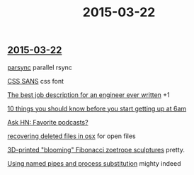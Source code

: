 #+OPTIONS: html-link-use-abs-url:nil html-postamble:t html-preamble:t
#+OPTIONS: html-scripts:nil html-style:nil html5-fancy:nil
#+OPTIONS: toc:0 num:nil ^:{} title:nil
#+HTML_CONTAINER: div
#+HTML_DOCTYPE: xhtml-strict
#+TITLE: 2015-03-22

#+HTML: <div><h2><a href="2015-03-22.html">2015-03-22</a></h2></div>

[[http://moo.nac.uci.edu/~hjm/parsync/][parsync]]
parallel rsync

[[http://yusugomori.com/projects/css-sans/fonts][CSS SANS]]
css font

[[https://medium.com/@chadfowler/the-best-job-description-for-an-engineer-ever-written-57b42919cc2f][The best job description for an engineer ever written]]
+1

[[http://www.upat6.com/10-things-you-should-know-before-you-start-getting-up-at-6-am/][10 things you should know before you start getting up at 6am]]

[[https://news.ycombinator.com/item?id%3D9207360][Ask HN: Favorite podcasts?]]

[[http://whitane.com/post/recovering-deleted-files-in-osx/][recovering deleted files in osx]]
 for open files

[[http://thekidshouldseethis.com/post/3d-printed-blooming-fibonacci-zoetrope-sculptures][3D-printed "blooming" Fibonacci zoetrope sculptures]]
pretty.

[[http://vincebuffalo.com/2013/08/08/the-mighty-named-pipe.html][Using named pipes and process substitution]]
mighty indeed


